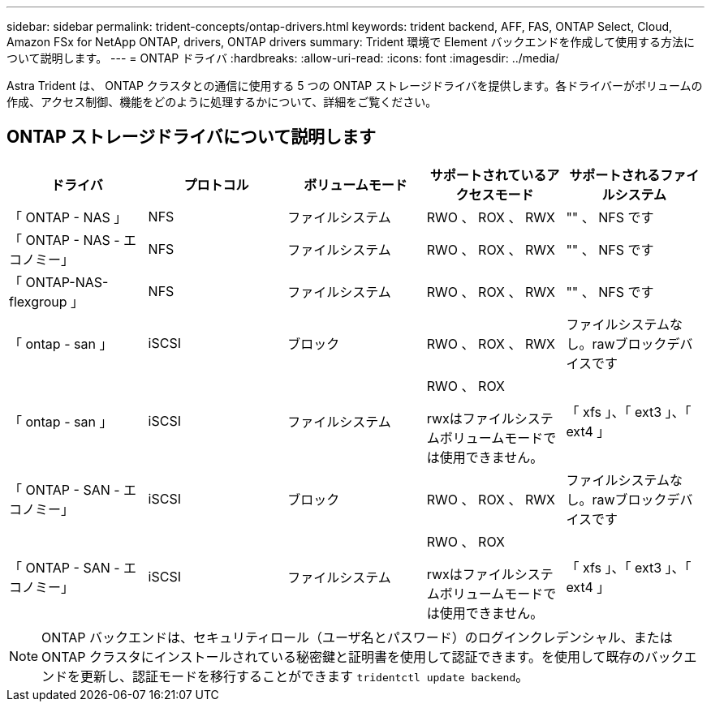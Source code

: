 ---
sidebar: sidebar 
permalink: trident-concepts/ontap-drivers.html 
keywords: trident backend, AFF, FAS, ONTAP Select, Cloud, Amazon FSx for NetApp ONTAP, drivers, ONTAP drivers 
summary: Trident 環境で Element バックエンドを作成して使用する方法について説明します。 
---
= ONTAP ドライバ
:hardbreaks:
:allow-uri-read: 
:icons: font
:imagesdir: ../media/


[role="lead"]
Astra Trident は、 ONTAP クラスタとの通信に使用する 5 つの ONTAP ストレージドライバを提供します。各ドライバーがボリュームの作成、アクセス制御、機能をどのように処理するかについて、詳細をご覧ください。



== ONTAP ストレージドライバについて説明します

[cols="5"]
|===
| ドライバ | プロトコル | ボリュームモード | サポートされているアクセスモード | サポートされるファイルシステム 


| 「 ONTAP - NAS 」  a| 
NFS
 a| 
ファイルシステム
 a| 
RWO 、 ROX 、 RWX
 a| 
"" 、 NFS です



| 「 ONTAP - NAS - エコノミー」  a| 
NFS
 a| 
ファイルシステム
 a| 
RWO 、 ROX 、 RWX
 a| 
"" 、 NFS です



| 「 ONTAP-NAS-flexgroup 」  a| 
NFS
 a| 
ファイルシステム
 a| 
RWO 、 ROX 、 RWX
 a| 
"" 、 NFS です



| 「 ontap - san 」  a| 
iSCSI
 a| 
ブロック
 a| 
RWO 、 ROX 、 RWX
 a| 
ファイルシステムなし。rawブロックデバイスです



| 「 ontap - san 」  a| 
iSCSI
 a| 
ファイルシステム
 a| 
RWO 、 ROX

rwxはファイルシステムボリュームモードでは使用できません。
 a| 
「 xfs 」、「 ext3 」、「 ext4 」



| 「 ONTAP - SAN - エコノミー」  a| 
iSCSI
 a| 
ブロック
 a| 
RWO 、 ROX 、 RWX
 a| 
ファイルシステムなし。rawブロックデバイスです



| 「 ONTAP - SAN - エコノミー」  a| 
iSCSI
 a| 
ファイルシステム
 a| 
RWO 、 ROX

rwxはファイルシステムボリュームモードでは使用できません。
 a| 
「 xfs 」、「 ext3 」、「 ext4 」

|===

NOTE: ONTAP バックエンドは、セキュリティロール（ユーザ名とパスワード）のログインクレデンシャル、またはONTAP クラスタにインストールされている秘密鍵と証明書を使用して認証できます。を使用して既存のバックエンドを更新し、認証モードを移行することができます `tridentctl update backend`。
